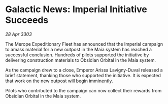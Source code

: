 * Galactic News: Imperial Initiative Succeeds

/28 Apr 3303/

The Merope Expeditionary Fleet has announced that the Imperial campaign to amass material for a new outpost in the Maia system has reached a successful conclusion. Hundreds of pilots supported the initiative by delivering construction materials to Obsidian Orbital in the Maia system. 

As the campaign drew to a close, Emperor Arissa Lavigny-Duval released a brief statement, thanking those who supported the initiative. It is expected that work on the new outpost will begin imminently. 

Pilots who contributed to the campaign can now collect their rewards from Obsidian Orbital in the Maia system.